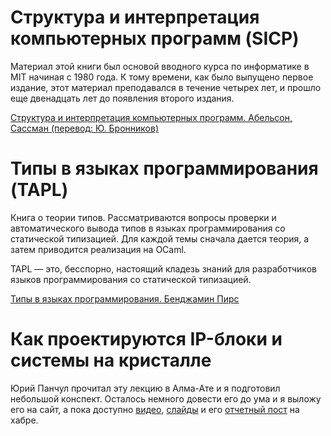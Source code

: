 
* Структура и интерпретация компьютерных программ (SICP)

  Материал этой книги был основой вводного курса по информатике в MIT
  начиная с 1980 года. К тому времени, как было выпущено первое
  издание, этот материал преподавался в течение четырех лет, и прошло
  еще двенадцать лет до появления второго издания.

  [[http://rigidus.ru/resources/sicp.pdf"][Структура и интерпретация компьютерных программ. Абельсон, Сассман (перевод: Ю. Бронников)]]

* Типы в языках программирования (TAPL)

  Книга о теории типов. Рассматриваются вопросы проверки и
  автоматического вывода типов в языках программирования со
  статической типизацией. Для каждой темы сначала дается теория, а
  затем приводится реализация на OCaml.

  TAPL — это, бесспорно, настоящий кладезь знаний для разработчиков
  языков программирования со статической типизацией.

  [[http://rigidus.ru/resources/tapl.pdf"][Типы в языках программирования. Бенджамин Пирс]]



* Как проектируются IP-блоки и системы на кристалле

  Юрий Панчул прочитал эту лекцию в Алма-Ате и я подготовил небольшой
  конспект. Осталось немного довести его до ума и я выложу его на
  сайт, а пока доступно [[https://www.youtube.com/watch?v=sPaMiEunT_M"][видео]], [[http://www.silicon-russia.com/public_materials/2016_09_01_kazakhstan/day_1_industry/03_slides/03_extra_eda_flow_2015_10_25.pdf"][слайды]] и его [[https://habrahabr.ru/post/309570/"][отчетный пост]] на хабре.
